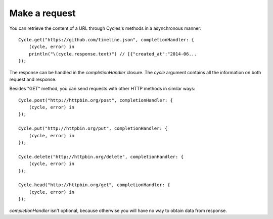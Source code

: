 Make a request
==============

You can retrieve the content of a URL through Cycles's methods in a asynchronous
manner::

  Cycle.get("https://github.com/timeline.json", completionHandler: {
      (cycle, error) in
      println("\(cycle.response.text)") // [{"created_at":"2014-06...
  });


The response can be handled in the `completionHandler` closure. The `cycle`
argument contains all the information on both request and response.

Besides "GET" method, you can send requests with other HTTP methods in similar
ways::

  Cycle.post("http://httpbin.org/post", completionHandler: {
      (cycle, error) in
  });

  Cycle.put("http://httpbin.org/put", completionHandler: {
      (cycle, error) in
  });

  Cycle.delete("http://httpbin.org/delete", completionHandler: {
      (cycle, error) in
  });

  Cycle.head("http://httpbin.org/get", completionHandler: {
      (cycle, error) in
  });

`completionHandler` isn't optional, because otherwise you will have no way to
obtain data from response.
